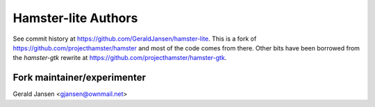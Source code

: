 ====================
Hamster-lite Authors
====================

See commit history at https://github.com/GeraldJansen/hamster-lite. This is a
fork of https://github.com/projecthamster/hamster and most of the code comes
from there. Other bits have been borrowed from the `hamster-gtk` rewrite at
https://github.com/projecthamster/hamster-gtk.

Fork maintainer/experimenter
~~~~~~~~~~~~~~~~~~~~~~~~~~~~

Gerald Jansen <gjansen@ownmail.net>
